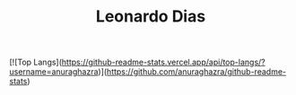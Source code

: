 #+TITLE: Leonardo Dias
[![Top Langs](https://github-readme-stats.vercel.app/api/top-langs/?username=anuraghazra)](https://github.com/anuraghazra/github-readme-stats)
